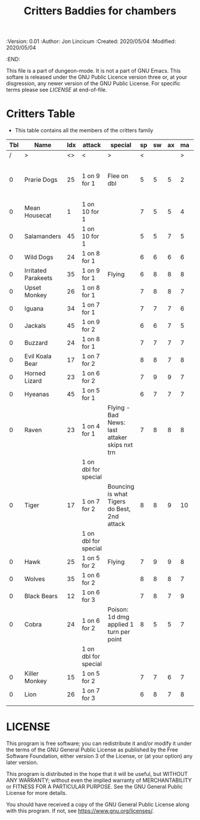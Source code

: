 #+TITLE: Critters Baddies for chambers
#+PROPERTIES:
 :Version: 0.01
 :Author: Jon Lincicum
 :Created: 2020/05/04
 :Modified: 2020/05/04
 :END:

This file is a part of dungeon-mode.  It is not a part of GNU Emacs.
This softare is released under the GNU Public Licence version three
or, at your disgression, any newer version of the GNU Public
License.  For specific terms please see [[LICENSE]] at end-of-file.

* Critters Table

+ This table contains all the members of the critters family

| Tbl | Name                | Idx | attack               | special                                       | sp | sw | ax | ma | hits | worth | Notes                             |
|-----+---------------------+-----+----------------------+-----------------------------------------------+----+----+----+----+------+-------+-----------------------------------|
|   / | >                   |  <> | <                    | >                                             |  < |    |    |  > |    < |     > | <>                                |
|   0 | Prarie Dogs         |  25 | 1 on 9 for 1         | Flee on dbl                                   |  5 |  5 |  5 |  2 |    2 |     2 | Gains 2nd attack when in cubicles |
|   0 | Mean Housecat       |   1 | 1 on 10 for 1        |                                               |  7 |  5 |  5 |  4 |    1 |     1 |                                   |
|   0 | Salamanders         |  45 | 1 on 10 for 1        |                                               |  5 |  5 |  7 |  5 |    1 |     1 |                                   |
|   0 | Wild Dogs           |  24 | 1 on 8 for 1         |                                               |  6 |  6 |  6 |  6 |    2 |     3 |                                   |
|   0 | Irritated Parakeets |  35 | 1 on 9 for 1         | Flying                                        |  6 |  8 |  8 |  8 |    1 |     2 |                                   |
|   0 | Upset Monkey        |  26 | 1 on 8 for 1         |                                               |  7 |  8 |  8 |  7 |    2 |     3 |                                   |
|   0 | Iguana              |  34 | 1 on 7 for 1         |                                               |  7 |  7 |  7 |  6 |    2 |     3 |                                   |
|   0 | Jackals             |  45 | 1 on 9 for 2         |                                               |  6 |  6 |  7 |  5 |    3 |     5 |                                   |
|   0 | Buzzard             |  24 | 1 on 8 for 1         |                                               |  7 |  7 |  7 |  7 |    1 |     4 |                                   |
|   0 | Evil Koala Bear     |  17 | 1 on 7 for 2         |                                               |  8 |  8 |  7 |  8 |    3 |     5 |                                   |
|   0 | Horned Lizard       |  23 | 1 on 6 for 2         |                                               |  7 |  9 |  9 |  7 |    2 |     5 |                                   |
|   0 | Hyeanas             |  45 | 1 on 5 for 1         |                                               |  6 |  7 |  7 |  7 |    2 |     5 |                                   |
|   0 | Raven               |  23 | 1 on 4 for 1         | Flying - Bad News: last attaker skips nxt trn |  7 |  8 |  8 |  8 |    1 |     3 |                                   |
|     |                     |     | 1 on dbl for special |                                               |    |    |    |    |      |       |                                   |
|   0 | Tiger               |  17 | 1 on 7 for 2         | Bouncing is what Tigers do Best, 2nd attack   |  8 |  8 |  9 | 10 |    5 |     7 |                                   |
|     |                     |     | 1 on dbl for special |                                               |    |    |    |    |      |       |                                   |
|   0 | Hawk                |  25 | 1 on 5 for 2         | Flying                                        |  7 |  9 |  9 |  8 |    4 |     5 |                                   |
|   0 | Wolves              |  35 | 1 on 6 for 2         |                                               |  8 |  8 |  8 |  7 |    5 |     7 |                                   |
|   0 | Black Bears         |  12 | 1 on 6 for 3         |                                               |  7 |  8 |  7 |  9 |    7 |     7 |                                   |
|   0 | Cobra               |  24 | 1 on 6 for 2         | Poison: 1d dmg applied 1 turn per point       |  8 |  5 |  5 |  7 |    2 |     6 |                                   |
|     |                     |     | 1 on dbl for special |                                               |    |    |    |    |      |       |                                   |
|   0 | Killer Monkey       |  15 | 1 on 5 for 2         |                                               |  7 |  7 |  6 |  7 |    4 |     6 |                                   |
|   0 | Lion                |  26 | 1 on 7 for 3         |                                               |  6 |  8 |  7 |  8 |    7 |     8 |                                   |
|     |                     |     |                      |                                               |    |    |    |    |      |       |                                   |
* LICENSE

This program is free software; you can redistribute it and/or modify
it under the terms of the GNU General Public License as published by
the Free Software Foundation, either version 3 of the License, or
(at your option) any later version.

This program is distributed in the hope that it will be useful,
but WITHOUT ANY WARRANTY; without even the implied warranty of
MERCHANTABILITY or FITNESS FOR A PARTICULAR PURPOSE.  See the
GNU General Public License for more details.

You should have received a copy of the GNU General Public License
along with this program.  If not, see <https://www.gnu.org/licenses/>.
